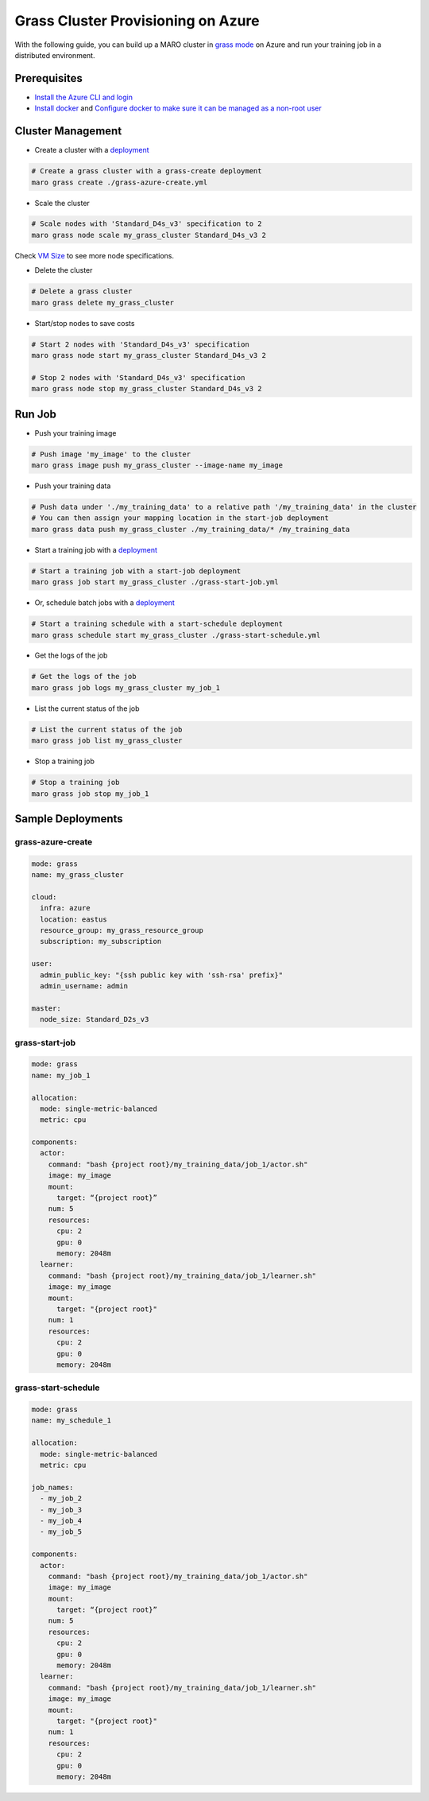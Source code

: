 
Grass Cluster Provisioning on Azure
===================================

With the following guide, you can build up a MARO cluster in
`grass mode <../distributed_training/orchestration_with_grass.html#orchestration-with-grass>`_
on Azure and run your training job in a distributed environment.

Prerequisites
-------------


* `Install the Azure CLI and login <https://docs.microsoft.com/en-us/cli/azure/install-azure-cli?view=azure-cli-latest>`_
* `Install docker <https://docs.docker.com/engine/install/>`_ and
  `Configure docker to make sure it can be managed as a non-root user <https://docs.docker.com/engine/install/linux-postinstall/#manage-docker-as-a-non-root-user>`_

Cluster Management
------------------


* Create a cluster with a `deployment <#grass-azure-create>`_

.. code-block:: sh

   # Create a grass cluster with a grass-create deployment
   maro grass create ./grass-azure-create.yml


* Scale the cluster

.. code-block:: sh

   # Scale nodes with 'Standard_D4s_v3' specification to 2
   maro grass node scale my_grass_cluster Standard_D4s_v3 2

Check `VM Size <https://docs.microsoft.com/en-us/azure/virtual-machines/sizes>`_
to see more node specifications.


* Delete the cluster

.. code-block:: sh

   # Delete a grass cluster
   maro grass delete my_grass_cluster


* Start/stop nodes to save costs

.. code-block:: sh

   # Start 2 nodes with 'Standard_D4s_v3' specification
   maro grass node start my_grass_cluster Standard_D4s_v3 2

   # Stop 2 nodes with 'Standard_D4s_v3' specification
   maro grass node stop my_grass_cluster Standard_D4s_v3 2

Run Job
-------


* Push your training image

.. code-block:: sh

   # Push image 'my_image' to the cluster
   maro grass image push my_grass_cluster --image-name my_image


* Push your training data

.. code-block:: sh

   # Push data under './my_training_data' to a relative path '/my_training_data' in the cluster
   # You can then assign your mapping location in the start-job deployment
   maro grass data push my_grass_cluster ./my_training_data/* /my_training_data


* Start a training job with a `deployment <#grass-start-job>`_

.. code-block:: sh

   # Start a training job with a start-job deployment
   maro grass job start my_grass_cluster ./grass-start-job.yml


* Or, schedule batch jobs with a `deployment <#grass-start-schedule>`_

.. code-block:: sh

   # Start a training schedule with a start-schedule deployment
   maro grass schedule start my_grass_cluster ./grass-start-schedule.yml


* Get the logs of the job

.. code-block:: sh

   # Get the logs of the job
   maro grass job logs my_grass_cluster my_job_1


* List the current status of the job

.. code-block:: sh

   # List the current status of the job
   maro grass job list my_grass_cluster


* Stop a training job

.. code-block:: sh

   # Stop a training job
   maro grass job stop my_job_1

Sample Deployments
------------------

grass-azure-create
^^^^^^^^^^^^^^^^^^

.. code-block:: yaml

   mode: grass
   name: my_grass_cluster

   cloud:
     infra: azure
     location: eastus
     resource_group: my_grass_resource_group
     subscription: my_subscription

   user:
     admin_public_key: "{ssh public key with 'ssh-rsa' prefix}"
     admin_username: admin

   master:
     node_size: Standard_D2s_v3

grass-start-job
^^^^^^^^^^^^^^^

.. code-block:: yaml

   mode: grass
   name: my_job_1

   allocation:
     mode: single-metric-balanced
     metric: cpu

   components:
     actor:
       command: "bash {project root}/my_training_data/job_1/actor.sh"
       image: my_image
       mount:
         target: “{project root}”
       num: 5
       resources:
         cpu: 2
         gpu: 0
         memory: 2048m
     learner:
       command: "bash {project root}/my_training_data/job_1/learner.sh"
       image: my_image
       mount:
         target: "{project root}"
       num: 1
       resources:
         cpu: 2
         gpu: 0
         memory: 2048m

grass-start-schedule
^^^^^^^^^^^^^^^^^^^^

.. code-block:: yaml

   mode: grass
   name: my_schedule_1

   allocation:
     mode: single-metric-balanced
     metric: cpu

   job_names:
     - my_job_2
     - my_job_3
     - my_job_4
     - my_job_5

   components:
     actor:
       command: "bash {project root}/my_training_data/job_1/actor.sh"
       image: my_image
       mount:
         target: “{project root}”
       num: 5
       resources:
         cpu: 2
         gpu: 0
         memory: 2048m
     learner:
       command: "bash {project root}/my_training_data/job_1/learner.sh"
       image: my_image
       mount:
         target: "{project root}"
       num: 1
       resources:
         cpu: 2
         gpu: 0
         memory: 2048m
